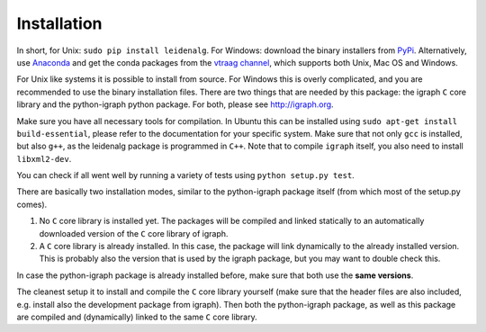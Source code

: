 Installation
============

In short, for Unix: ``sudo pip install leidenalg``.  For Windows: download the
binary installers from `PyPi <https://pypi.org/project/leidenalg/>`_.
Alternatively, use `Anaconda <https://www.anaconda.com/distribution/>`_ and get
the conda packages from the `vtraag channel
<https://anaconda.org/vtraag/leidenalg>`_, which supports both Unix, Mac OS and
Windows.

For Unix like systems it is possible to install from source. For Windows this
is overly complicated, and you are recommended to use the binary installation
files.  There are two things that are needed by this package: the igraph ``C``
core library and the python-igraph python package. For both, please see
http://igraph.org. 

Make sure you have all necessary tools for compilation. In Ubuntu this can be
installed using ``sudo apt-get install build-essential``, please refer to the
documentation for your specific system.  Make sure that not only ``gcc`` is
installed, but also ``g++``, as the leidenalg package is programmed in ``C++``.
Note that to compile ``igraph`` itself, you also need to install
``libxml2-dev``.

You can check if all went well by running a variety of tests using ``python
setup.py test``.

There are basically two installation modes, similar to the python-igraph
package itself (from which most of the setup.py comes).

1. No ``C`` core library is installed yet. The packages will be compiled and
   linked statically to an automatically downloaded version of the ``C`` core
   library of igraph.
2. A ``C`` core library is already installed. In this case, the package will
   link dynamically to the already installed version. This is probably also the
   version that is used by the igraph package, but you may want to double check
   this.

In case the python-igraph package is already installed before, make sure that
both use the **same versions**.

The cleanest setup it to install and compile the ``C`` core library yourself
(make sure that the header files are also included, e.g. install also the
development package from igraph). Then both the python-igraph package, as well
as this package are compiled and (dynamically) linked to the same ``C`` core
library.
